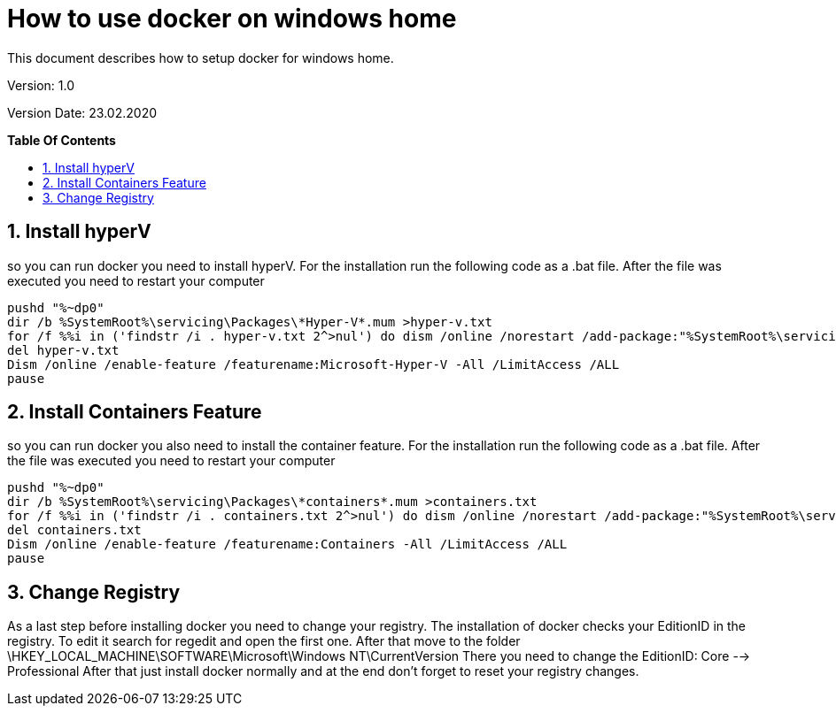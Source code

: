 // Document Settings
:imagesdir: images
ifndef::env-github[:icons: font]
ifdef::env-github[]
:caution-caption: :fire:
:important-caption: :exclamation:
:note-caption: :paperclip:
:tip-caption: :bulb:
:warning-caption: :warning:
endif::[]

// Table of Contents Settings
:toclevels: 2
:sectanchors:
:sectnums:
:sectnumlevels: 2
:toc:
:toc-placement!:
:toc-title:

//
// Start of Document Content
//
:designcenter: the Design Center web application

= How to use docker on windows home

This document describes how to setup docker for windows home.

Version: 1.0

Version Date: 23.02.2020

// Page break before TOC
<<<
*Table Of Contents*

toc::[]

// Page break before Contents
<<<
== Install hyperV
so you can run docker you need to install hyperV. For the installation run the following code as a .bat file. After the file was executed you need to restart your computer
----
pushd "%~dp0"
dir /b %SystemRoot%\servicing\Packages\*Hyper-V*.mum >hyper-v.txt
for /f %%i in ('findstr /i . hyper-v.txt 2^>nul') do dism /online /norestart /add-package:"%SystemRoot%\servicing\Packages\%%i"
del hyper-v.txt
Dism /online /enable-feature /featurename:Microsoft-Hyper-V -All /LimitAccess /ALL
pause
----
<<<
== Install Containers Feature
so you can run docker you also need to install the container feature. For the installation run the following code as a .bat file. After the file was executed you need to restart your computer
----
pushd "%~dp0"
dir /b %SystemRoot%\servicing\Packages\*containers*.mum >containers.txt
for /f %%i in ('findstr /i . containers.txt 2^>nul') do dism /online /norestart /add-package:"%SystemRoot%\servicing\Packages\%%i"
del containers.txt
Dism /online /enable-feature /featurename:Containers -All /LimitAccess /ALL
pause
----
<<<
== Change Registry
As a last step before installing docker you need to change your registry. The installation of docker checks your EditionID in the registry.
To edit it search for regedit and open the first one. After that move to the folder \HKEY_LOCAL_MACHINE\SOFTWARE\Microsoft\Windows NT\CurrentVersion
There you need to change the EditionID: Core --> Professional
After that just install docker normally and at the end don't forget to reset your registry changes.
